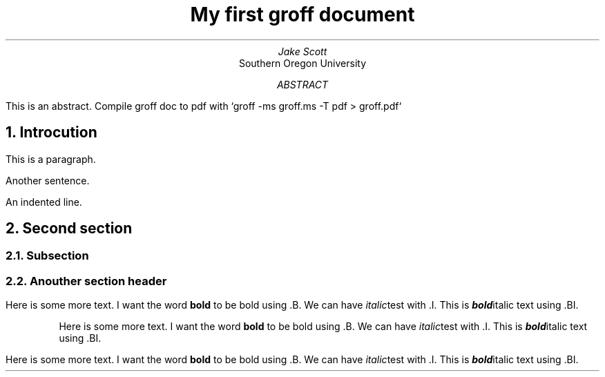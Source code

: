 .TL
My first groff document
.AU
Jake Scott
.AI
Southern Oregon University
.AB
This is an abstract.
Compile groff doc to pdf with `groff -ms groff.ms -T pdf > groff.pdf`
.AE
.NH
Introcution
.PP
This is a paragraph.

Another sentence.

.pp
An indented line.
.NH
Second section
.NH 2
Subsection
.NH 2
Anouther section header
.PP
Here is some more text. I want the word 
.B "bold"
to be bold using .B.
We can have
.I italic test
with .I.
This is 
.BI bold italic
text using .BI.
.RS
.PP
Here is some more text. I want the word 
.B "bold"
to be bold using .B.
We can have
.I italic test
with .I.
This is 
.BI bold italic
text using .BI.
.RE
.PP
Here is some more text. I want the word 
.B "bold"
to be bold using .B.
We can have
.I italic test
with .I.
This is 
.BI bold italic
text using .BI.
